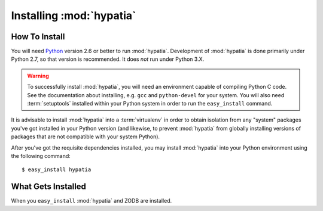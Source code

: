 Installing :mod:`hypatia`
=========================

How To Install
--------------

You will need `Python <http://python.org>`_ version 2.6 or better to run
:mod:`hypatia`.  Development of :mod:`hypatia` is done
primarily under Python 2.7, so that version is recommended.  It does *not*
run under Python 3.X.

.. warning:: To successfully install :mod:`hypatia`, you will need an
   environment capable of compiling Python C code.  See the
   documentation about installing, e.g. ``gcc`` and ``python-devel``
   for your system.  You will also need :term:`setuptools` installed
   within your Python system in order to run the ``easy_install``
   command.

It is advisable to install :mod:`hypatia` into a :term:`virtualenv` in order
to obtain isolation from any "system" packages you've got installed in your
Python version (and likewise, to prevent :mod:`hypatia` from globally
installing versions of packages that are not compatible with your system
Python).

After you've got the requisite dependencies installed, you may install
:mod:`hypatia` into your Python environment using the following
command::

  $ easy_install hypatia

What Gets Installed
-------------------

When you ``easy_install`` :mod:`hypatia` and ZODB are installed.

